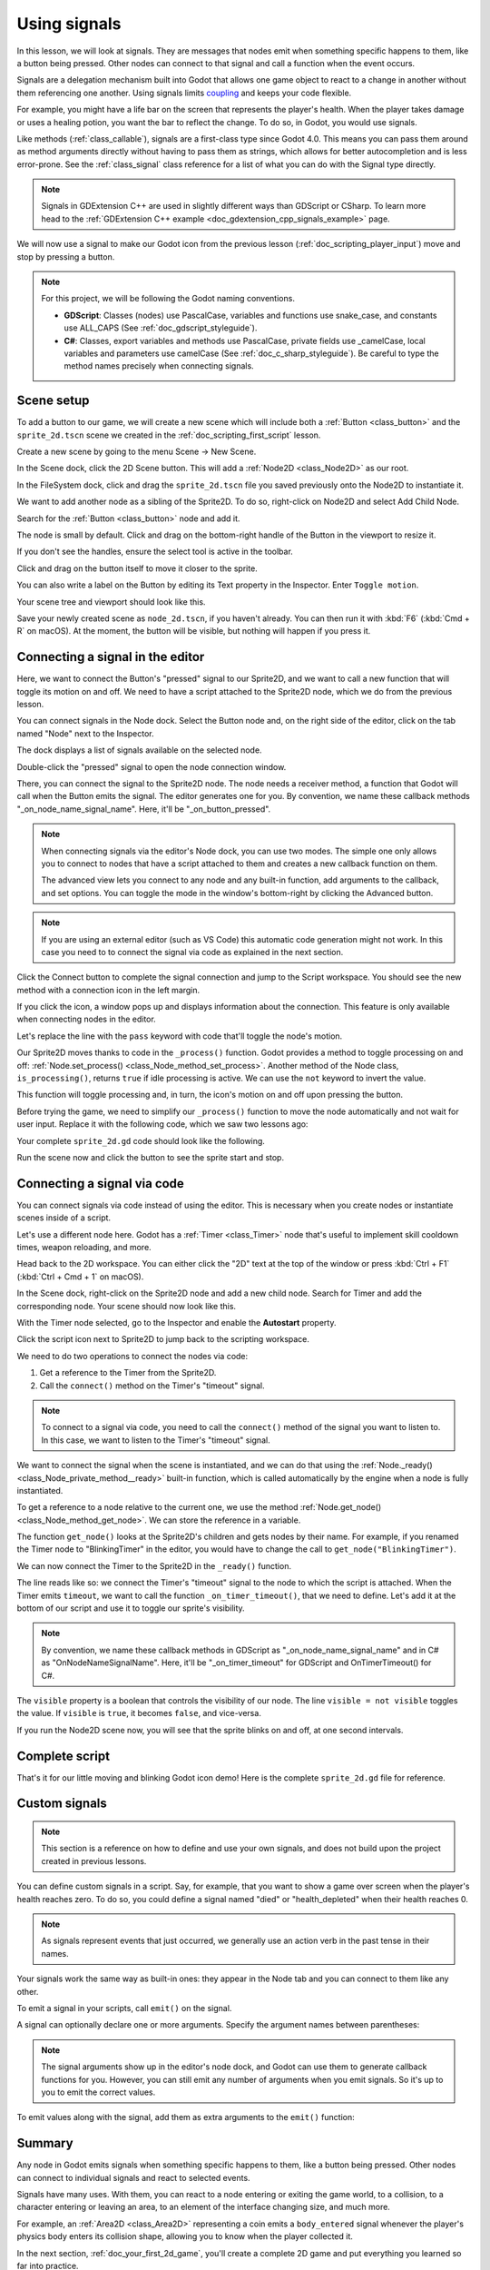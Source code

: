 .. Intention: give the user a first taste of signals. We should write more
   documentation in the scripting/ section.
.. Note: GDScript snippets use one line return instead of two because they're
   really short.

.. meta::
    :keywords: Signal

.. _doc_signals:

Using signals
=============

In this lesson, we will look at signals. They are messages that nodes emit when
something specific happens to them, like a button being pressed. Other nodes can
connect to that signal and call a function when the event occurs.

Signals are a delegation mechanism built into Godot that allows one game object to
react to a change in another without them referencing one another. Using signals
limits `coupling
<https://en.wikipedia.org/wiki/Coupling_(computer_programming)>`_ and keeps your
code flexible.

For example, you might have a life bar on the screen that represents the
player's health. When the player takes damage or uses a healing potion, you want
the bar to reflect the change. To do so, in Godot, you would use signals.

Like methods (:ref:`class_callable`), signals are a first-class type since Godot
4.0. This means you can pass them around as method arguments directly without
having to pass them as strings, which allows for better autocompletion and is
less error-prone. See the :ref:`class_signal` class reference for a list of
what you can do with the Signal type directly.

.. seealso::

    As mentioned in the introduction, signals are Godot's version of the
    observer pattern. You can learn more about it in
    `Game Programming Patterns <https://gameprogrammingpatterns.com/observer.html>`__.

.. note:: Signals in GDExtension C++ are used in slightly different ways than GDScript or CSharp. To learn more head to the :ref:`GDExtension C++ example <doc_gdextension_cpp_signals_example>` page.

We will now use a signal to make our Godot icon from the previous lesson
(:ref:`doc_scripting_player_input`) move and stop by pressing a button.

.. note:: For this project, we will be following the Godot naming conventions.

          - **GDScript**: Classes (nodes) use PascalCase, variables and
            functions use snake_case, and constants use ALL_CAPS (See
            :ref:`doc_gdscript_styleguide`).

          - **C#**: Classes, export variables and methods use PascalCase,
            private fields use _camelCase, local variables and parameters use
            camelCase (See :ref:`doc_c_sharp_styleguide`). Be careful to type
            the method names precisely when connecting signals.

Scene setup
-----------

To add a button to our game, we will create a new scene which will include
both a :ref:`Button <class_button>` and the ``sprite_2d.tscn`` scene we created in
the :ref:`doc_scripting_first_script` lesson.

Create a new scene by going to the menu Scene -> New Scene.

.. image:: img/signals_01_new_scene.webp

In the Scene dock, click the 2D Scene button. This will add
a :ref:`Node2D <class_Node2D>` as our root.

.. image:: img/signals_02_2d_scene.webp

In the FileSystem dock, click and drag the ``sprite_2d.tscn`` file you saved
previously onto the Node2D to instantiate it.

.. image:: img/signals_03_dragging_scene.png

We want to add another node as a sibling of the Sprite2D. To do so, right-click
on Node2D and select Add Child Node.

.. image:: img/signals_04_add_child_node.webp

Search for the :ref:`Button <class_button>` node and add it.

.. image:: img/signals_05_add_button.webp

The node is small by default. Click and drag on the bottom-right handle of the
Button in the viewport to resize it.

.. image:: img/signals_06_drag_button.png

If you don't see the handles, ensure the select tool is active in the toolbar.

.. image:: img/signals_07_select_tool.webp

Click and drag on the button itself to move it closer to the sprite.

You can also write a label on the Button by editing its Text property in the
Inspector. Enter ``Toggle motion``.

.. image:: img/signals_08_toggle_motion_text.webp

Your scene tree and viewport should look like this.

.. image:: img/signals_09_scene_setup.png

Save your newly created scene as ``node_2d.tscn``, if you haven't already.
You can then run it with :kbd:`F6` (:kbd:`Cmd + R` on macOS).
At the moment, the button will be visible, but nothing will happen if you
press it.

Connecting a signal in the editor
---------------------------------

Here, we want to connect the Button's "pressed" signal to our Sprite2D, and we
want to call a new function that will toggle its motion on and off. We need to
have a script attached to the Sprite2D node, which we do from the previous
lesson.

You can connect signals in the Node dock. Select the Button node and, on the
right side of the editor, click on the tab named "Node" next to the Inspector.

.. image:: img/signals_10_node_dock.webp

The dock displays a list of signals available on the selected node.

.. image:: img/signals_11_pressed_signals.webp

Double-click the "pressed" signal to open the node connection window.

.. image:: img/signals_12_node_connection.webp

There, you can connect the signal to the Sprite2D node. The node needs a
receiver method, a function that Godot will call when the Button emits the
signal. The editor generates one for you. By convention, we name these callback
methods "_on_node_name_signal_name". Here, it'll be "_on_button_pressed".

.. note::

   When connecting signals via the editor's Node dock, you can use two
   modes. The simple one only allows you to connect to nodes that have a
   script attached to them and creates a new callback function on them.

   .. image:: img/signals_advanced_connection_window.png

   The advanced view lets you connect to any node and any built-in
   function, add arguments to the callback, and set options. You can
   toggle the mode in the window's bottom-right by clicking the Advanced
   button.

.. note::

    If you are using an external editor (such as VS Code) this
    automatic code generation might not work. In this case you need to to connect
    the signal via code as explained in the next section.

Click the Connect button to complete the signal connection and jump to the
Script workspace. You should see the new method with a connection icon in the
left margin.

.. image:: img/signals_13_signals_connection_icon.webp

If you click the icon, a window pops up and displays information about the
connection. This feature is only available when connecting nodes in the editor.

.. image:: img/signals_14_signals_connection_info.webp

Let's replace the line with the ``pass`` keyword with code that'll toggle the
node's motion.

Our Sprite2D moves thanks to code in the ``_process()`` function. Godot provides
a method to toggle processing on and off: :ref:`Node.set_process()
<class_Node_method_set_process>`. Another method of the Node class,
``is_processing()``, returns ``true`` if idle processing is active. We can use
the ``not`` keyword to invert the value.

.. tabs::
 .. code-tab:: gdscript GDScript

    func _on_button_pressed():
        set_process(not is_processing())

 .. code-tab:: csharp C#

    // We also specified this function name in PascalCase in the editor's connection window.
    private void OnButtonPressed()
    {
        SetProcess(!IsProcessing());
    }

This function will toggle processing and, in turn, the icon's motion on and off
upon pressing the button.

Before trying the game, we need to simplify our ``_process()`` function to move
the node automatically and not wait for user input. Replace it with the
following code, which we saw two lessons ago:

.. tabs::
 .. code-tab:: gdscript GDScript

    func _process(delta):
        rotation += angular_speed * delta
        var velocity = Vector2.UP.rotated(rotation) * speed
        position += velocity * delta

 .. code-tab:: csharp C#

    public override void _Process(double delta)
    {
        Rotation += _angularSpeed * (float)delta;
        var velocity = Vector2.Up.Rotated(Rotation) * _speed;
        Position += velocity * (float)delta;
    }

Your complete ``sprite_2d.gd`` code should look like the following.

.. tabs::
 .. code-tab:: gdscript GDScript

    extends Sprite2D

    var speed = 400
    var angular_speed = PI


    func _process(delta):
        rotation += angular_speed * delta
        var velocity = Vector2.UP.rotated(rotation) * speed
        position += velocity * delta


    func _on_button_pressed():
        set_process(not is_processing())

 .. code-tab:: csharp C#

    using Godot;

    public partial class MySprite2D : Sprite2D
    {
        private float _speed = 400;
        private float _angularSpeed = Mathf.Pi;

        public override void _Process(double delta)
        {
            Rotation += _angularSpeed * (float)delta;
            var velocity = Vector2.Up.Rotated(Rotation) * _speed;
            Position += velocity * (float)delta;
        }

        // We also specified this function name in PascalCase in the editor's connection window.
        private void OnButtonPressed()
        {
            SetProcess(!IsProcessing());
        }
    }

Run the scene now and click the button to see the sprite start and stop.

Connecting a signal via code
----------------------------

You can connect signals via code instead of using the editor. This is necessary
when you create nodes or instantiate scenes inside of a script.

Let's use a different node here. Godot has a :ref:`Timer <class_Timer>` node
that's useful to implement skill cooldown times, weapon reloading, and more.

Head back to the 2D workspace. You can either click the "2D" text at the top of
the window or press :kbd:`Ctrl + F1` (:kbd:`Ctrl + Cmd + 1` on macOS).

In the Scene dock, right-click on the Sprite2D node and add a new child node.
Search for Timer and add the corresponding node. Your scene should now look like
this.

.. image:: img/signals_15_scene_tree.png

With the Timer node selected, go to the Inspector and enable the **Autostart**
property.

.. image:: img/signals_18_timer_autostart.png

Click the script icon next to Sprite2D to jump back to the scripting workspace.

.. image:: img/signals_16_click_script.png

We need to do two operations to connect the nodes via code:

1. Get a reference to the Timer from the Sprite2D.
2. Call the ``connect()`` method on the Timer's "timeout" signal.

.. note:: To connect to a signal via code, you need to call the ``connect()``
          method of the signal you want to listen to. In this case, we want to
          listen to the Timer's "timeout" signal.

We want to connect the signal when the scene is instantiated, and we can do that
using the :ref:`Node._ready() <class_Node_private_method__ready>` built-in function,
which is called automatically by the engine when a node is fully instantiated.

To get a reference to a node relative to the current one, we use the method
:ref:`Node.get_node() <class_Node_method_get_node>`. We can store the reference
in a variable.

.. tabs::
 .. code-tab:: gdscript GDScript

    func _ready():
        var timer = get_node("Timer")

 .. code-tab:: csharp C#

    public override void _Ready()
    {
        var timer = GetNode<Timer>("Timer");
    }

The function ``get_node()`` looks at the Sprite2D's children and gets nodes by
their name. For example, if you renamed the Timer node to "BlinkingTimer" in the
editor, you would have to change the call to ``get_node("BlinkingTimer")``.

.. add seealso to a page that explains node features.

We can now connect the Timer to the Sprite2D in the ``_ready()`` function.

.. tabs::
 .. code-tab:: gdscript GDScript

    func _ready():
        var timer = get_node("Timer")
        timer.timeout.connect(_on_timer_timeout)

 .. code-tab:: csharp C#

    public override void _Ready()
    {
        var timer = GetNode<Timer>("Timer");
        timer.Timeout += OnTimerTimeout;
    }

The line reads like so: we connect the Timer's "timeout" signal to the node to
which the script is attached. When the Timer emits ``timeout``, we want to call
the function ``_on_timer_timeout()``, that we need to define. Let's add it at the
bottom of our script and use it to toggle our sprite's visibility.

.. note:: By convention, we name these callback methods in GDScript as
          "_on_node_name_signal_name" and in C# as "OnNodeNameSignalName".
          Here, it'll be "_on_timer_timeout" for GDScript and OnTimerTimeout() for C#.

.. tabs::
 .. code-tab:: gdscript GDScript

    func _on_timer_timeout():
        visible = not visible

 .. code-tab:: csharp C#

    private void OnTimerTimeout()
    {
        Visible = !Visible;
    }

The ``visible`` property is a boolean that controls the visibility of our node.
The line ``visible = not visible`` toggles the value. If ``visible`` is
``true``, it becomes ``false``, and vice-versa.

If you run the Node2D scene now, you will see that the sprite blinks on and off, at one
second intervals.

Complete script
---------------

That's it for our little moving and blinking Godot icon demo!
Here is the complete ``sprite_2d.gd`` file for reference.

.. tabs::
 .. code-tab:: gdscript GDScript

    extends Sprite2D

    var speed = 400
    var angular_speed = PI


    func _ready():
        var timer = get_node("Timer")
        timer.timeout.connect(_on_timer_timeout)


    func _process(delta):
        rotation += angular_speed * delta
        var velocity = Vector2.UP.rotated(rotation) * speed
        position += velocity * delta


    func _on_button_pressed():
        set_process(not is_processing())


    func _on_timer_timeout():
        visible = not visible

 .. code-tab:: csharp C#

    using Godot;

    public partial class MySprite2D : Sprite2D
    {
        private float _speed = 400;
        private float _angularSpeed = Mathf.Pi;

        public override void _Ready()
        {
            var timer = GetNode<Timer>("Timer");
            timer.Timeout += OnTimerTimeout;
        }

        public override void _Process(double delta)
        {
            Rotation += _angularSpeed * (float)delta;
            var velocity = Vector2.Up.Rotated(Rotation) * _speed;
            Position += velocity * (float)delta;
        }

        // We also specified this function name in PascalCase in the editor's connection window.
        private void OnButtonPressed()
        {
            SetProcess(!IsProcessing());
        }

        private void OnTimerTimeout()
        {
            Visible = !Visible;
        }
    }

Custom signals
--------------

.. note:: This section is a reference on how to define and use your own signals,
          and does not build upon the project created in previous lessons.

You can define custom signals in a script. Say, for example, that you want to
show a game over screen when the player's health reaches zero. To do so, you
could define a signal named "died" or "health_depleted" when their health
reaches 0.

.. tabs::
 .. code-tab:: gdscript GDScript

    extends Node2D

    signal health_depleted

    var health = 10

 .. code-tab:: csharp C#

    using Godot;

    public partial class MyNode2D : Node2D
    {
        [Signal]
        public delegate void HealthDepletedEventHandler();

        private int _health = 10;
    }

.. note:: As signals represent events that just occurred, we generally use an
          action verb in the past tense in their names.

Your signals work the same way as built-in ones: they appear in the Node tab and
you can connect to them like any other.

.. image:: img/signals_17_custom_signal.webp

To emit a signal in your scripts, call ``emit()`` on the signal.

.. tabs::
 .. code-tab:: gdscript GDScript

    func take_damage(amount):
        health -= amount
        if health <= 0:
            health_depleted.emit()

 .. code-tab:: csharp C#

    public void TakeDamage(int amount)
    {
        _health -= amount;

        if (_health <= 0)
        {
            EmitSignal(SignalName.HealthDepleted);
        }
    }

A signal can optionally declare one or more arguments. Specify the argument
names between parentheses:

.. tabs::
 .. code-tab:: gdscript GDScript

    extends Node2D

    signal health_changed(old_value, new_value)

    var health = 10

 .. code-tab:: csharp C#

    using Godot;

    public partial class MyNode : Node
    {
        [Signal]
        public delegate void HealthChangedEventHandler(int oldValue, int newValue);

        private int _health = 10;
    }

.. note::

    The signal arguments show up in the editor's node dock, and Godot can use
    them to generate callback functions for you. However, you can still emit any
    number of arguments when you emit signals. So it's up to you to emit the
    correct values.

To emit values along with the signal, add them as extra arguments to the
``emit()`` function:

.. tabs::
 .. code-tab:: gdscript GDScript

    func take_damage(amount):
        var old_health = health
        health -= amount
        health_changed.emit(old_health, health)

 .. code-tab:: csharp C#

    public void TakeDamage(int amount)
    {
        int oldHealth = _health;
        _health -= amount;
        EmitSignal(SignalName.HealthChanged, oldHealth, _health);
    }

Summary
-------

Any node in Godot emits signals when something specific happens to them, like a
button being pressed. Other nodes can connect to individual signals and react to
selected events.

Signals have many uses. With them, you can react to a node entering or exiting
the game world, to a collision, to a character entering or leaving an area, to
an element of the interface changing size, and much more.

For example, an :ref:`Area2D <class_Area2D>` representing a coin emits a
``body_entered`` signal whenever the player's physics body enters its collision
shape, allowing you to know when the player collected it.

In the next section, :ref:`doc_your_first_2d_game`, you'll create a complete 2D
game and put everything you learned so far into practice.
